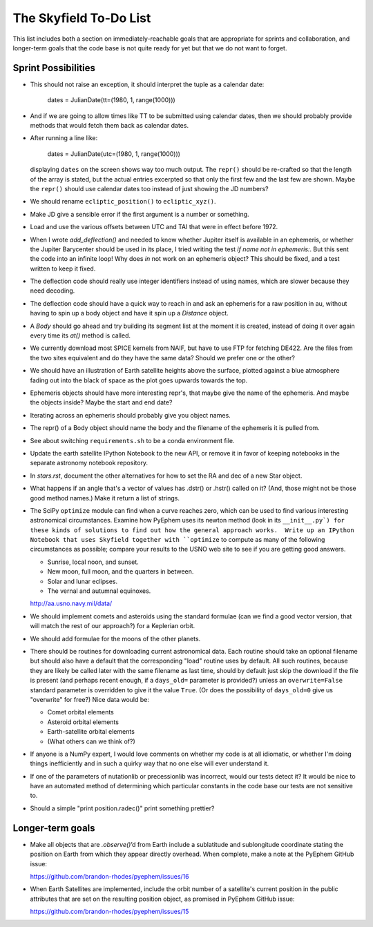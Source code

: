 =======================
The Skyfield To-Do List
=======================

This list includes both a section on immediately-reachable goals that
are appropriate for sprints and collaboration, and longer-term goals
that the code base is not quite ready for yet but that we do not want to
forget.

Sprint Possibilities
====================

* This should not raise an exception, it should interpret the tuple as a
  calendar date:

    dates = JulianDate(tt=(1980, 1, range(1000)))

* And if we are going to allow times like TT to be submitted using
  calendar dates, then we should probably provide methods that would
  fetch them back as calendar dates.

* After running a line like:

    dates = JulianDate(utc=(1980, 1, range(1000)))

  displaying ``dates`` on the screen shows way too much output.  The
  ``repr()`` should be re-crafted so that the length of the array is
  stated, but the actual entries excerpted so that only the first few
  and the last few are shown.  Maybe the ``repr()`` should use calendar
  dates too instead of just showing the JD numbers?

* We should rename ``ecliptic_position()`` to ``ecliptic_xyz()``.

* Make JD give a sensible error if the first argument is a number or
  something.

* Load and use the various offsets between UTC and TAI that were in
  effect before 1972.

* When I wrote `add_deflection()` and needed to know whether Jupiter
  itself is available in an ephemeris, or whether the Jupiter Barycenter
  should be used in its place, I tried writing the test `if name not in
  ephemeris:`.  But this sent the code into an infinite loop!  Why does
  `in` not work on an ephemeris object?  This should be fixed, and a
  test written to keep it fixed.

* The deflection code should really use integer identifiers instead of
  using names, which are slower because they need decoding.

* The deflection code should have a quick way to reach in and ask an
  ephemeris for a raw position in au, without having to spin up a body
  object and have it spin up a `Distance` object.

* A `Body` should go ahead and try building its segment list at the
  moment it is created, instead of doing it over again every time its
  `at()` method is called.

* We currently download most SPICE kernels from NAIF, but have to use
  FTP for fetching DE422.  Are the files from the two sites equivalent
  and do they have the same data?  Should we prefer one or the other?

* We should have an illustration of Earth satellite heights above the
  surface, plotted against a blue atmosphere fading out into the black
  of space as the plot goes upwards towards the top.

* Ephemeris objects should have more interesting repr's, that maybe give
  the name of the ephemeris.  And maybe the objects inside?  Maybe the
  start and end date?

* Iterating across an ephemeris should probably give you object names.

* The repr() of a Body object should name the body and the filename of
  the ephemeris it is pulled from.

* See about switching ``requirements.sh`` to be a conda environment
  file.

* Update the earth satellite IPython Notebook to the new API, or remove
  it in favor of keeping notebooks in the separate astronomy notebook
  repository.




* In `stars.rst`, document the other alternatives for how to set the RA
  and dec of a new Star object.

* What happens if an angle that's a vector of values has .dstr() or
  .hstr() called on it?  (And, those might not be those good method
  names.)  Make it return a list of strings.

* The SciPy ``optimize`` module can find when a curve reaches zero,
  which can be used to find various interesting astronomical
  circumstances.  Examine how PyEphem uses its newton method (look in
  its ``__init__.py`) for these kinds of solutions to find out how the
  general approach works.  Write up an IPython Notebook that uses
  Skyfield together with ``optimize`` to compute as many of the
  following circumstances as possible; compare your results to the USNO
  web site to see if you are getting good answers.

  * Sunrise, local noon, and sunset.
  * New moon, full moon, and the quarters in between.
  * Solar and lunar eclipses.
  * The vernal and autumnal equinoxes.

  http://aa.usno.navy.mil/data/

* We should implement comets and asteroids using the standard formulae
  (can we find a good vector version, that will match the rest of our
  approach?) for a Keplerian orbit.

* We should add formulae for the moons of the other planets.

* There should be routines for downloading current astronomical data.
  Each routine should take an optional filename but should also have a
  default that the corresponding "load" routine uses by default.  All
  such routines, because they are likely be called later with the same
  filename as last time, should by default just skip the download if the
  file is present (and perhaps recent enough, if a ``days_old=``
  parameter is provided?) unless an ``overwrite=False`` standard
  parameter is overridden to give it the value ``True``.  (Or does the
  possibility of ``days_old=0`` give us "overwrite" for free?)  Nice
  data would be:

  * Comet orbital elements
  * Asteroid orbital elements
  * Earth-satellite orbital elements
  * (What others can we think of?)

* If anyone is a NumPy expert, I would love comments on whether my code
  is at all idiomatic, or whether I'm doing things inefficiently and in
  such a quirky way that no one else will ever understand it.

* If one of the parameters of nutationlib or precessionlib was
  incorrect, would our tests detect it?  It would be nice to have an
  automated method of determining which particular constants in the code
  base our tests are not sensitive to.

* Should a simple "print position.radec()" print something prettier?

Longer-term goals
=================

* Make all objects that are `.observe()`’d from Earth include a
  sublatitude and sublongitude coordinate stating the position on Earth
  from which they appear directly overhead.  When complete, make a note
  at the PyEphem GitHub issue:

  https://github.com/brandon-rhodes/pyephem/issues/16

* When Earth Satellites are implemented, include the orbit number of a
  satellite's current position in the public attributes that are set on
  the resulting position object, as promised in PyEphem GitHub issue:

  https://github.com/brandon-rhodes/pyephem/issues/15


.. testing
     we need tests that handle both use_earth True and False.
       Similarly for other variables.
   documentation
     writing up SkyField solutions to PyEphem questions on Stack Overflow
     section on accuracy of each algorithm involved
     logo?
   performance
     Is all this vectorization worth it?
       Run a loop to compute N planet positions.
       Do the same computation using a vector of N jd's.
       Compare the runtimes under both C Python and PyPy.
       Might have to do numpypy thing; do it in skyfield/__init__.py.
       If they both show a difference, then YES it is worth it.
       Could Star() become a whole catalog of stars processed in parallel?
     What routines are taking the most time when the tests are run?
     Try to take advantage of jplephem's ability to use bundles

   Whether SGP4 passes the original library's test suite. [huh?]
